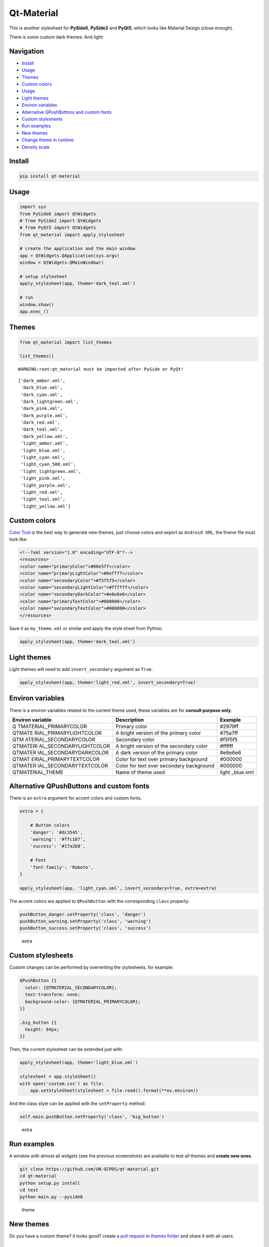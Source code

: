 Qt-Material
===========

This is another stylesheet for **PySide6**, **PySide2** and **PyQt5**,
which looks like Material Design (close enough).

|GitHub top language| |PyPI - License| |PyPI| |PyPI - Status| |PyPI -
Python Version| |GitHub last commit| |CodeFactor Grade| |Documentation
Status|

.. |GitHub top language| image:: https://img.shields.io/github/languages/top/un-gcpds/qt-material
.. |PyPI - License| image:: https://img.shields.io/pypi/l/qt-material
.. |PyPI| image:: https://img.shields.io/pypi/v/qt-material
.. |PyPI - Status| image:: https://img.shields.io/pypi/status/qt-material
.. |PyPI - Python Version| image:: https://img.shields.io/pypi/pyversions/qt-material
.. |GitHub last commit| image:: https://img.shields.io/github/last-commit/un-gcpds/qt-material
.. |CodeFactor Grade| image:: https://img.shields.io/codefactor/grade/github/UN-GCPDS/qt-material
.. |Documentation Status| image:: https://readthedocs.org/projects/qt-material/badge/?version=latest
   :target: https://qt-material.readthedocs.io/en/latest/?badge=latest

There is some custom dark themes: |dark| And light: |light|

.. |dark| image:: _images/dark.gif
.. |light| image:: _images/light.gif

Navigation
----------

-  `Install <#install>`__
-  `Usage <#usage>`__
-  `Themes <#themes>`__
-  `Custom colors <#custom-colors>`__
-  `Usage <#usage>`__
-  `Light themes <#light-themes>`__
-  `Environ variables <#environ-variables>`__
-  `Alternative QPushButtons and custom
   fonts <#alternative-qpushbuttons-and-custom-fonts>`__
-  `Custom stylesheets <#custom-stylesheets>`__
-  `Run examples <#run-examples>`__
-  `New themes <#new-themes>`__
-  `Change theme in runtime <#change-theme-in-runtime>`__
-  `Density scale <#density-scale>`__

Install
-------

.. code:: ipython3

    pip install qt-material

Usage
-----

.. code:: ipython3

    import sys
    from PySide6 import QtWidgets
    # from PySide2 import QtWidgets
    # from PyQt5 import QtWidgets
    from qt_material import apply_stylesheet
    
    # create the application and the main window
    app = QtWidgets.QApplication(sys.argv)
    window = QtWidgets.QMainWindow()
    
    # setup stylesheet
    apply_stylesheet(app, theme='dark_teal.xml')
    
    # run
    window.show()
    app.exec_()

Themes
------

.. code:: ipython3

    from qt_material import list_themes
    
    list_themes()


.. parsed-literal::

    WARNING:root:qt_material must be imported after PySide or PyQt!




.. parsed-literal::

    ['dark_amber.xml',
     'dark_blue.xml',
     'dark_cyan.xml',
     'dark_lightgreen.xml',
     'dark_pink.xml',
     'dark_purple.xml',
     'dark_red.xml',
     'dark_teal.xml',
     'dark_yellow.xml',
     'light_amber.xml',
     'light_blue.xml',
     'light_cyan.xml',
     'light_cyan_500.xml',
     'light_lightgreen.xml',
     'light_pink.xml',
     'light_purple.xml',
     'light_red.xml',
     'light_teal.xml',
     'light_yellow.xml']



Custom colors
-------------

`Color Tool <https://material.io/resources/color/>`__ is the best way to
generate new themes, just choose colors and export as ``Android XML``,
the theme file must look like:

.. code:: ipython3

    <!--?xml version="1.0" encoding="UTF-8"?-->
    <resources>
    <color name="primaryColor">#00e5ff</color>
    <color name="primaryLightColor">#6effff</color>
    <color name="secondaryColor">#f5f5f5</color>
    <color name="secondaryLightColor">#ffffff</color>
    <color name="secondaryDarkColor">#e6e6e6</color>
    <color name="primaryTextColor">#000000</color>
    <color name="secondaryTextColor">#000000</color>
    </resources>

Save it as ``my_theme.xml`` or similar and apply the style sheet from
Python.

.. code:: ipython3

    apply_stylesheet(app, theme='dark_teal.xml')

Light themes
------------

Light themes will need to add ``invert_secondary`` argument as ``True``.

.. code:: ipython3

    apply_stylesheet(app, theme='light_red.xml', invert_secondary=True)

Environ variables
-----------------

There is a environ variables related to the current theme used, these
variables are for **consult purpose only**.

+------------------------+--------------------------------+-----------+
| Environ variable       | Description                    | Example   |
+========================+================================+===========+
| Q                      | Primary color                  | #2979ff   |
| TMATERIAL_PRIMARYCOLOR |                                |           |
+------------------------+--------------------------------+-----------+
| QTMATE                 | A bright version of the        | #75a7ff   |
| RIAL_PRIMARYLIGHTCOLOR | primary color                  |           |
+------------------------+--------------------------------+-----------+
| QTM                    | Secondary color                | #f5f5f5   |
| ATERIAL_SECONDARYCOLOR |                                |           |
+------------------------+--------------------------------+-----------+
| QTMATERI               | A bright version of the        | #ffffff   |
| AL_SECONDARYLIGHTCOLOR | secondary color                |           |
+------------------------+--------------------------------+-----------+
| QTMATER                | A dark version of the primary  | #e6e6e6   |
| IAL_SECONDARYDARKCOLOR | color                          |           |
+------------------------+--------------------------------+-----------+
| QTMAT                  | Color for text over primary    | #000000   |
| ERIAL_PRIMARYTEXTCOLOR | background                     |           |
+------------------------+--------------------------------+-----------+
| QTMATER                | Color for text over secondary  | #000000   |
| IAL_SECONDARYTEXTCOLOR | background                     |           |
+------------------------+--------------------------------+-----------+
| QTMATERIAL_THEME       | Name of theme used             | light     |
|                        |                                | _blue.xml |
+------------------------+--------------------------------+-----------+

Alternative QPushButtons and custom fonts
-----------------------------------------

There is an ``extra`` argument for accent colors and custom fonts.

.. code:: ipython3

    extra = {
    
        # Button colors
        'danger': '#dc3545',
        'warning': '#ffc107',
        'success': '#17a2b8',
    
        # Font
        'font-family': 'Roboto',
    }
    
    apply_stylesheet(app, 'light_cyan.xml', invert_secondary=True, extra=extra)

The accent colors are applied to ``QPushButton`` with the corresponding
``class`` property:

.. code:: ipython3

    pushButton_danger.setProperty('class', 'danger')
    pushButton_warning.setProperty('class', 'warning')
    pushButton_success.setProperty('class', 'success')

.. figure:: _images/extra.png
   :alt: extra

   extra

Custom stylesheets
------------------

Custom changes can be performed by overwriting the stylesheets, for
example:

.. code:: ipython3

    QPushButton {{
      color: {QTMATERIAL_SECONDARYCOLOR};
      text-transform: none;
      background-color: {QTMATERIAL_PRIMARYCOLOR};
    }}
    
    .big_button {{
      height: 64px;
    }}

Then, the current stylesheet can be extended just with:

.. code:: ipython3

    apply_stylesheet(app, theme='light_blue.xml')
    
    stylesheet = app.styleSheet()
    with open('custom.css') as file:
        app.setStyleSheet(stylesheet + file.read().format(**os.environ))

And the class style can be applied with the ``setProperty`` method:

.. code:: ipython3

    self.main.pushButton.setProperty('class', 'big_button')

.. figure:: _images/custom.png
   :alt: extra

   extra

Run examples
------------

A window with almost all widgets (see the previous screenshots) are
available to test all themes and **create new ones**.

.. code:: ipython3

    git clone https://github.com/UN-GCPDS/qt-material.git
    cd qt-material
    python setup.py install
    cd test
    python main.py --pyside6

.. figure:: _images/theme.gif
   :alt: theme

   theme

New themes
----------

Do you have a custom theme? it looks good? create a `pull
request <https://github.com/UN-GCPDS/qt-material/pulls>`__ in `themes
folder <https://github.com/UN-GCPDS/qt-material/tree/master/qt_material/themes%3E>`__
and share it with all users.

Change theme in runtime
-----------------------

There is a ``qt_material.QtStyleTools`` class that must be inherited
along to ``QMainWindow`` for change themes in runtime using the
``apply_stylesheet()`` method.

.. code:: ipython3

    class RuntimeStylesheets(QMainWindow, QtStyleTools):
        
        def __init__(self):
            super().__init__()
            self.main = QUiLoader().load('main_window.ui', self)
            
            self.apply_stylesheet(self.main, 'dark_teal.xml')
            # self.apply_stylesheet(self.main, 'light_red.xml')
            # self.apply_stylesheet(self.main, 'light_blue.xml')

.. figure:: _images/runtime.gif
   :alt: run

   run

Integrate stylesheets in a menu
~~~~~~~~~~~~~~~~~~~~~~~~~~~~~~~

A custom *stylesheets menu* can be added to a project for switching
across all default available themes.

.. code:: ipython3

    class RuntimeStylesheets(QMainWindow, QtStyleTools):
        
        def __init__(self):
            super().__init__()
            self.main = QUiLoader().load('main_window.ui', self)
            
            self.add_menu_theme(self.main, self.main.menuStyles)

.. figure:: _images/runtime_menu.gif
   :alt: menu

   menu

Create new themes
-----------------

A simple interface is available to modify a theme in runtime, this
feature can be used to create a new theme, the theme file is created in
the main directory as ``my_theme.xml``

.. code:: ipython3

    class RuntimeStylesheets(QMainWindow, QtStyleTools):
        
        def __init__(self):
            super().__init__()
            self.main = QUiLoader().load('main_window.ui', self)
            
            self.show_dock_theme(self.main)

.. figure:: _images/runtime_dock.gif
   :alt: dock

   dock

A full set of examples are available in the `exmaples
directory <https://github.com/UN-GCPDS/qt-material/blob/master/examples/runtime/>`__

Density scale
-------------

The ``extra`` arguments also include an option to set the **density
scale**, by default is ``0``.

.. code:: ipython3

    extra = {
        
        # Density Scale
        'density_scale': '-2',
    }
    
    apply_stylesheet(app, 'default', invert_secondary=False, extra=extra)

.. figure:: _images/density/density.gif
   :alt: dock

   dock
